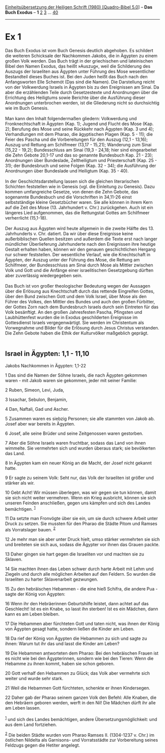 :PROPERTIES:
:ID:       8c66ac41-c9af-40d3-9596-78ccd3728443
:END:
<<navbar>>
[[../index.html][Einheitsübersetzung der Heiligen Schrift (1980)
[Quadro-Bibel 5.0]]] -- *Das Buch Exodus* -- *1* [[file:Ex_2.html][2]]
[[file:Ex_3.html][3]] ... [[file:Ex_40.html][40]]

--------------

* Ex 1
  :PROPERTIES:
  :CUSTOM_ID: ex-1
  :END:

Das Buch Exodus ist vom Buch Genesis deutlich abgehoben. Es schildert
die weiteren Schicksale der Nachkommen Jakobs, die in Ägypten zu einem
großen Volk werden. Das Buch trägt in der griechischen und lateinischen
Bibel den Namen Exodus, das heißt »Auszug«, weil die Schilderung des
Auszugs der Israeliten aus Ägypten unter Führung des Mose wesentlicher
Bestandteil dieses Buches ist. Bei den Juden heißt das Buch nach den
Anfangsworten Elle Schemót (Das sind die Namen). Die Darstellung reicht
von der Volkwerdung Israels in Ägypten bis zu den Ereignissen am Sinai.
Da aber die erzählenden Teile durch Gesetzestexte und Anordnungen über
die Errichtung des Heiligtums sowie Berichte über die Ausführung dieser
Anordnungen unterbrochen werden, ist die Gliederung nicht so
durchsichtig wie im Buch Genesis.\\
\\
Man kann den Inhalt folgendermaßen gliedern: Volkwerdung und
Fronknechtschaft in Ägypten (Kap. 1); Jugend und Flucht des Mose (Kap.
2); Berufung des Mose und seine Rückkehr nach Ägypten (Kap. 3 und 4);
Verhandlungen mit dem Pharao, die ägyptischen Plagen (Kap. 5 - 11); die
Feier des Pascha und die Vorbereitungen für den Auszug (12,1 - 13,16);
Auszug und Rettung am Schilfmeer (13,17 - 15,21); Wanderung zum Sinai
(15,22 - 19,2); Bundesschluss am Sinai (19,3 - 24,18; hier sind
eingearbeitet die Zehn Gebote 20,1-17 und das so genannte Bundesbuch
Kap. 21 - 23); Anordnungen über Bundeslade, Zeltheiligtum und
Priesterschaft (Kap. 25 - 31); der Bundesbruch und seine Folgen (Kap.
32 - 34); die Ausführung der Anordnungen über Bundeslade und Heiligtum
(Kap. 35 - 40).\\
\\
In der Geschichtsdarstellung lassen sich die gleichen literarischen
Schichten feststellen wie in Genesis (vgl. die Einleitung zu Genesis).
Dazu kommen umfangreiche Gesetze, von denen die Zehn Gebote, das
sogenannte Bundesbuch und die Vorschriften in 34,11-26 einst
selbstständige kleine Gesetzbücher waren. Sie alle können in ihrem Kern
auf die Zeit des Mose (13. Jahrhundert v. Chr.) zurückgehen. Auch ist
ein längeres Lied aufgenommen, das die Rettungstat Gottes am Schilfmeer
verherrlicht (15,1-18).\\
\\
Der Auszug aus Ägypten wird heute allgemein in die zweite Hälfte des 13.
Jahrhunderts v. Chr. datiert. Da wir über diese Ereignisse keine
außerbiblischen Quellen besitzen und außerdem die Texte erst nach langer
mündlicher Überlieferung Jahrhunderte nach den Ereignissen ihre heutige
Gestalt erhalten haben, können wir den genauen geschichtlichen Hergang
nur schwer feststellen. Der wesentliche Verlauf, wie die Knechtschaft in
Ägypten, der Auszug unter der Führung des Mose, die Rettung am
Schilfmeer, der Bundesschluss am Sinai durch Mose als Mittler zwischen
Volk und Gott und die Anfänge einer israelitischen Gesetzgebung dürften
aber zuverlässig wiedergegeben sein.\\
\\
Das Buch ist von großer theologischer Bedeutung wegen der Aussagen über
die Erlösung aus Knechtschaft durch das rettende Eingreifen Gottes, über
den Bund zwischen Gott und dem Volk Israel, über Mose als den Führer des
Volkes, den Mittler des Bundes und auch den großen Fürbitter, der Gottes
Zorn nach dem Bundesbruch Israels durch sein Eintreten für das Volk
besänftigt. An den großen Jahresfesten Pascha, Pfingsten und
Laubhüttenfest wurden die in Exodus geschilderten Ereignisse im
Gottesdienst Israels vergegenwärtigt. Sie werden im Christentum als
Vorwegnahme und Bilder für die Erlösung durch Jesus Christus verstanden.
Die Zehn Gebote haben die Ethik der Kulturvölker maßgeblich geprägt.\\
\\

<<verses>>

<<v1>>
** Israel in Ägypten: 1,1 - 11,10
   :PROPERTIES:
   :CUSTOM_ID: israel-in-ägypten-11---1110
   :END:
**** Jakobs Nachkommen in Ägypten: 1,1-22
     :PROPERTIES:
     :CUSTOM_ID: jakobs-nachkommen-in-ägypten-11-22
     :END:
1 Das sind die Namen der Söhne Israels, die nach Ägypten gekommen
waren - mit Jakob waren sie gekommen, jeder mit seiner Familie:

<<v2>>
2 Ruben, Simeon, Levi, Juda,

<<v3>>
3 Issachar, Sebulon, Benjamin,

<<v4>>
4 Dan, Naftali, Gad und Ascher.

<<v5>>
5 Zusammen waren es siebzig Personen; sie alle stammten von Jakob ab.
Josef aber war bereits in Ägypten.

<<v6>>
6 Josef, alle seine Brüder und seine Zeitgenossen waren gestorben.

<<v7>>
7 Aber die Söhne Israels waren fruchtbar, sodass das Land von ihnen
wimmelte. Sie vermehrten sich und wurden überaus stark; sie bevölkerten
das Land.

<<v8>>
8 In Ägypten kam ein neuer König an die Macht, der Josef nicht gekannt
hatte.

<<v9>>
9 Er sagte zu seinem Volk: Seht nur, das Volk der Israeliten ist größer
und stärker als wir.

<<v10>>
10 Gebt Acht! Wir müssen überlegen, was wir gegen sie tun können, damit
sie sich nicht weiter vermehren. Wenn ein Krieg ausbricht, können sie
sich unseren Feinden anschließen, gegen uns kämpfen und sich des Landes
bemächtigen. ^{[[#fn1][1]]}

<<v11>>
11 Da setzte man Fronvögte über sie ein, um sie durch schwere Arbeit
unter Druck zu setzen. Sie mussten für den Pharao die Städte Pitom und
Ramses als Vorratslager bauen. ^{[[#fn2][2]]}

<<v12>>
12 Je mehr man sie aber unter Druck hielt, umso stärker vermehrten sie
sich und breiteten sie sich aus, sodass die Ägypter vor ihnen das Grauen
packte.

<<v13>>
13 Daher gingen sie hart gegen die Israeliten vor und machten sie zu
Sklaven.

<<v14>>
14 Sie machten ihnen das Leben schwer durch harte Arbeit mit Lehm und
Ziegeln und durch alle möglichen Arbeiten auf den Feldern. So wurden die
Israeliten zu harter Sklavenarbeit gezwungen.

<<v15>>
15 Zu den hebräischen Hebammen - die eine hieß Schifra, die andere Pua -
sagte der König von Ägypten:

<<v16>>
16 Wenn ihr den Hebräerinnen Geburtshilfe leistet, dann achtet auf das
Geschlecht! Ist es ein Knabe, so lasst ihn sterben! Ist es ein Mädchen,
dann kann es am Leben bleiben.

<<v17>>
17 Die Hebammen aber fürchteten Gott und taten nicht, was ihnen der
König von Ägypten gesagt hatte, sondern ließen die Kinder am Leben.

<<v18>>
18 Da rief der König von Ägypten die Hebammen zu sich und sagte zu
ihnen: Warum tut ihr das und lasst die Kinder am Leben?

<<v19>>
19 Die Hebammen antworteten dem Pharao: Bei den hebräischen Frauen ist
es nicht wie bei den Ägypterinnen, sondern wie bei den Tieren: Wenn die
Hebamme zu ihnen kommt, haben sie schon geboren.

<<v20>>
20 Gott verhalf den Hebammen zu Glück; das Volk aber vermehrte sich
weiter und wurde sehr stark.

<<v21>>
21 Weil die Hebammen Gott fürchteten, schenkte er ihnen Kindersegen.

<<v22>>
22 Daher gab der Pharao seinem ganzen Volk den Befehl: Alle Knaben, die
den Hebräern geboren werden, werft in den Nil! Die Mädchen dürft ihr
alle am Leben lassen.\\
\\

^{[[#fnm1][1]]} und sich des Landes bemächtigen, andere
Übersetzungsmöglichkeit: und aus dem Land fortziehen.

^{[[#fnm2][2]]} Die beiden Städte wurden vom Pharao Ramses II.
(1304-1237 v. Chr.) im östlichen Nildelta als Garnisons- und
Vorratsstädte zur Vorbereitung seines Feldzugs gegen die Hetiter
angelegt.
